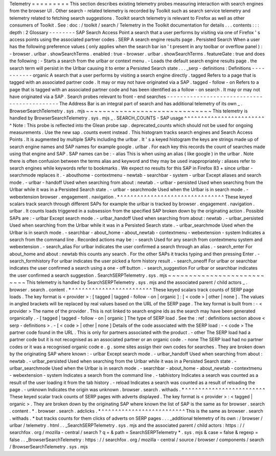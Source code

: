 Telemetry
=
=
=
=
=
=
=
=
=
This
section
describes
existing
telemetry
probes
measuring
interaction
with
search
engines
from
the
browser
UI
.
Other
search
-
related
telemetry
is
recorded
by
Toolkit
such
as
search
service
telemetry
and
telemetry
related
to
fetching
search
suggestions
.
Toolkit
search
telemetry
is
relevant
to
Firefox
as
well
as
other
consumers
of
Toolkit
.
See
:
doc
:
/
toolkit
/
search
/
Telemetry
in
the
Toolkit
documentation
for
details
.
.
.
contents
:
:
:
depth
:
2
Glossary
-
-
-
-
-
-
-
-
SAP
Search
Access
Point
a
search
that
a
user
performs
by
visiting
via
one
of
Firefox
'
s
access
points
using
the
associated
partner
codes
.
SERP
A
search
engine
results
page
.
Persisted
Search
When
a
user
has
the
following
preference
values
(
only
applies
when
the
search
bar
isn
'
t
present
in
any
toolbar
or
overflow
panel
)
:
-
browser
.
urlbar
.
showSearchTerms
.
enabled
:
true
-
browser
.
urlbar
.
showSearchTerms
.
featureGate
:
true
and
does
the
following
:
-
Starts
a
search
from
the
urlbar
or
context
menu
.
-
Loads
the
default
search
engine
results
page
.
the
search
term
will
persist
in
the
Urlbar
causing
it
to
enter
a
Persisted
Search
state
.
.
.
_serp
-
definitions
:
Definitions
-
-
-
-
-
-
-
-
-
-
-
organic
A
search
that
a
user
performs
by
visiting
a
search
engine
directly
.
tagged
Refers
to
a
page
that
is
tagged
with
an
associated
partner
code
.
It
may
or
may
not
have
originated
via
a
SAP
.
tagged
-
follow
-
on
Refers
to
a
page
that
is
tagged
with
an
associated
partner
code
and
has
been
identified
as
a
follow
-
on
search
.
It
may
or
may
not
have
originated
via
a
SAP
.
Search
probes
relevant
to
front
-
end
searches
-
-
-
-
-
-
-
-
-
-
-
-
-
-
-
-
-
-
-
-
-
-
-
-
-
-
-
-
-
-
-
-
-
-
-
-
-
-
-
-
-
-
-
-
The
Address
Bar
is
an
integral
part
of
search
and
has
additional
telemetry
of
its
own
_
.
BrowserSearchTelemetry
.
sys
.
mjs
~
~
~
~
~
~
~
~
~
~
~
~
~
~
~
~
~
~
~
~
~
~
~
~
~
~
~
~
~
~
This
telemetry
is
handled
by
BrowserSearchTelemetry
.
sys
.
mjs
_
.
SEARCH_COUNTS
-
SAP
usage
^
^
^
^
^
^
^
^
^
^
^
^
^
^
^
^
^
^
^
^
^
^
^
^
^
Note
:
This
probe
is
reflected
into
the
Glean
probe
sap
.
deprecated_counts
which
should
not
be
used
for
ongoing
measurements
.
Use
the
new
sap
.
counts
event
instead
.
This
histogram
tracks
search
engines
and
Search
Access
Points
.
It
is
augmented
by
multiple
SAPs
including
the
urlbar
.
It
'
s
a
keyed
histogram
the
keys
are
strings
made
up
of
search
engine
names
and
SAP
names
for
example
google
.
urlbar
.
For
each
key
this
records
the
count
of
searches
made
using
that
engine
and
SAP
.
SAP
names
can
be
:
-
alias
This
is
when
using
an
alias
(
like
google
)
in
the
urlbar
.
Note
there
is
often
confusion
between
the
terms
alias
and
keyword
and
they
may
be
used
inappropriately
:
aliases
refer
to
search
engines
while
keywords
refer
to
bookmarks
.
We
expect
no
results
for
this
SAP
in
Firefox
83
+
since
urlbar
-
searchmode
replaces
it
.
-
abouthome
-
contextmenu
-
newtab
-
searchbar
-
system
-
urlbar
Except
aliases
and
search
mode
.
-
urlbar
-
handoff
Used
when
searching
from
about
:
newtab
.
-
urlbar
-
persisted
Used
when
searching
from
the
Urlbar
while
it
was
in
a
Persisted
Search
state
.
-
urlbar
-
searchmode
Used
when
the
Urlbar
is
in
search
mode
.
-
webextension
browser
.
engagement
.
navigation
.
*
^
^
^
^
^
^
^
^
^
^
^
^
^
^
^
^
^
^
^
^
^
^
^
^
^
^
^
^
^
^
^
These
keyed
scalars
track
search
through
different
SAPs
for
example
the
urlbar
is
tracked
by
browser
.
engagement
.
navigation
.
urlbar
.
It
counts
loads
triggered
in
a
subsession
from
the
specified
SAP
broken
down
by
the
originating
action
.
Possible
SAPs
are
:
-
urlbar
Except
search
mode
.
-
urlbar_handoff
Used
when
searching
from
about
:
newtab
.
-
urlbar_persisted
Used
when
searching
from
the
Urlbar
while
it
was
in
a
Persisted
Search
state
.
-
urlbar_searchmode
Used
when
the
Urlbar
is
in
search
mode
.
-
searchbar
-
about_home
-
about_newtab
-
contextmenu
-
webextension
-
system
Indicates
a
search
from
the
command
line
.
Recorded
actions
may
be
:
-
search
Used
for
any
search
from
contextmenu
system
and
webextension
.
-
search_alias
For
urlbar
indicates
the
user
confirmed
a
search
through
an
alias
.
-
search_enter
For
about_home
and
about
:
newtab
this
counts
any
search
.
For
the
other
SAPs
it
tracks
typing
and
then
pressing
Enter
.
-
search_formhistory
For
urlbar
indicates
the
user
picked
a
form
history
result
.
-
search_oneoff
For
urlbar
or
searchbar
indicates
the
user
confirmed
a
search
using
a
one
-
off
button
.
-
search_suggestion
For
urlbar
or
searchbar
indicates
the
user
confirmed
a
search
suggestion
.
SearchSERPTelemetry
.
sys
.
mjs
~
~
~
~
~
~
~
~
~
~
~
~
~
~
~
~
~
~
~
~
~
~
~
~
~
~
~
This
telemetry
is
handled
by
SearchSERPTelemetry
.
sys
.
mjs
and
the
associated
parent
/
child
actors
_
.
browser
.
search
.
content
.
*
^
^
^
^
^
^
^
^
^
^
^
^
^
^
^
^
^
^
^
^
^
^
^
^
These
keyed
scalars
track
counts
of
SERP
page
loads
.
The
key
format
is
<
provider
>
:
[
tagged
|
tagged
-
follow
-
on
|
organic
]
:
[
<
code
>
|
other
|
none
]
.
The
values
in
angled
brackets
will
be
replaced
by
real
values
based
on
the
URL
of
the
SERP
page
.
The
key
format
is
built
from
:
-
<
provider
>
The
name
of
the
provider
.
This
is
not
linked
to
search
engine
ids
as
the
search
may
have
been
generated
organically
.
-
[
tagged
|
tagged
-
follow
-
on
|
organic
]
The
type
of
SERP
load
.
See
the
:
ref
:
definitions
section
above
<
serp
-
definitions
>
.
-
[
<
code
>
|
other
|
none
]
Details
of
the
code
associated
with
the
SERP
load
:
-
<
code
>
The
partner
code
found
in
the
URL
.
This
is
only
for
partners
associated
with
the
product
.
-
other
The
SERP
load
had
a
partner
code
but
it
is
not
recognised
as
an
associated
partner
or
an
organic
code
.
-
none
The
SERP
load
had
no
partner
codes
or
it
was
a
recognised
organic
code
e
.
g
.
some
sites
assign
their
own
codes
for
searches
.
They
are
broken
down
by
the
originating
SAP
where
known
:
-
urlbar
Except
search
mode
.
-
urlbar_handoff
Used
when
searching
from
about
:
newtab
.
-
urlbar_persisted
Used
when
searching
from
the
Urlbar
while
it
was
in
a
Persisted
Search
state
.
-
urlbar_searchmode
Used
when
the
Urlbar
is
in
search
mode
.
-
searchbar
-
about_home
-
about_newtab
-
contextmenu
-
webextension
-
system
Indicates
a
search
from
the
command
line
.
-
tabhistory
Indicates
a
search
was
counted
as
a
result
of
the
user
loading
it
from
the
tab
history
.
-
reload
Indicates
a
search
was
counted
as
a
result
of
reloading
the
page
.
-
unknown
Indicates
the
origin
was
unknown
.
browser
.
search
.
withads
.
*
^
^
^
^
^
^
^
^
^
^
^
^
^
^
^
^
^
^
^
^
^
^
^
^
These
keyed
scalar
track
counts
of
SERP
pages
with
adverts
displayed
.
The
key
format
is
<
provider
>
:
<
tagged
|
organic
>
.
They
are
broken
down
by
the
originating
SAP
where
known
the
list
of
SAP
is
the
same
as
for
browser
.
search
.
content
.
*
.
browser
.
search
.
adclicks
.
*
^
^
^
^
^
^
^
^
^
^
^
^
^
^
^
^
^
^
^
^
^
^
^
^
^
This
is
the
same
as
browser
.
search
.
withads
.
*
but
tracks
counts
for
them
clicks
of
adverts
on
SERP
pages
.
.
.
_additional
telemetry
of
its
own
:
/
browser
/
urlbar
/
telemetry
.
html
.
.
_SearchSERPTelemetry
.
sys
.
mjs
and
the
associated
parent
/
child
actors
:
https
:
/
/
searchfox
.
org
/
mozilla
-
central
/
search
?
q
=
&
path
=
SearchSERPTelemetry
*
.
sys
.
mjs
&
case
=
false
&
regexp
=
false
.
.
_BrowserSearchTelemetry
:
https
:
/
/
searchfox
.
org
/
mozilla
-
central
/
source
/
browser
/
components
/
search
/
BrowserSearchTelemetry
.
sys
.
mjs
